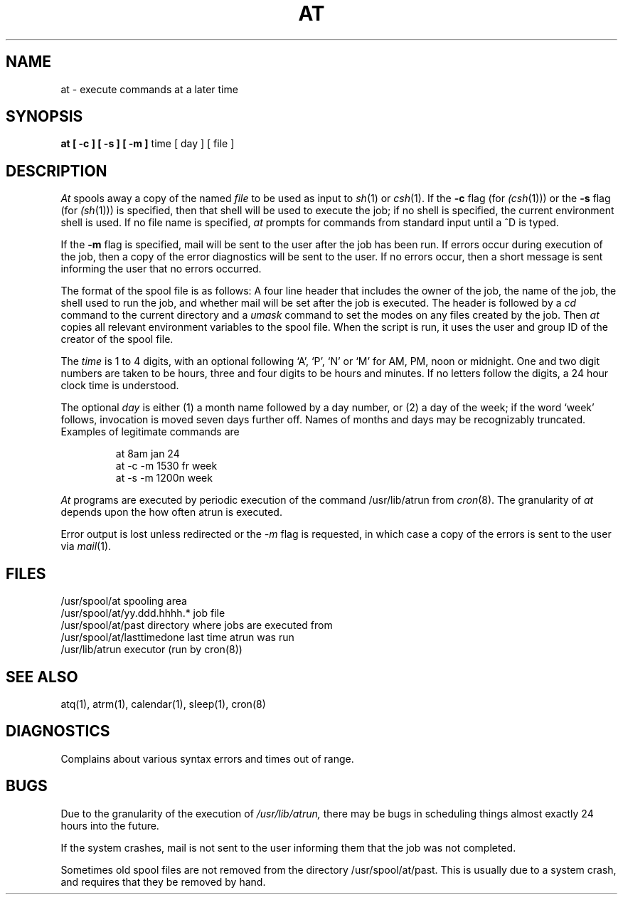 .\" Copyright (c) 1980 Regents of the University of California.
.\" All rights reserved.  The Berkeley software License Agreement
.\" specifies the terms and conditions for redistribution.
.\"
.\"	@(#)at.1	6.2 (Berkeley) 3/20/86
.\"
.TH AT 1 ""
.UC 4
.SH NAME
at \- execute commands at a later time
.SH SYNOPSIS
.B "at [ -c ] [ -s ] [ -m ]"
time
[ day ]
[ file ]
.SH DESCRIPTION
.I At
spools away a copy of the named
.I file
to be used as input to
.IR sh (1)
or
.IR csh (1).
If the
.B \-c
flag (for 
.IR (csh (1)))
or the
.B \-s
flag (for
.IR (sh (1)))
is specified, then that shell will be used to execute the job;
if no shell is specified, 
the current environment shell is used.
If no file name is specified, 
.I at
prompts for commands from standard input until a ^D is typed. 
.PP
If the 
.B \-m
flag is specified, mail will be sent to the user after the job
has been run. If errors occur during execution of the job, then
a copy of the error diagnostics will be sent to the user. If
no errors occur, then a short message is sent informing the
user that no errors occurred.
.PP
The format of the spool file is as follows:
A four line header that includes the owner of the job, the name of the job,
the shell used to run the job, and whether mail will be
set after the job is executed. The header is followed by a
.I cd
command to the current directory and a 
.I umask
command to set the modes on any files created by the job.
Then 
.I at
copies all relevant environment variables to the spool file.
When the script is run, it uses the user and group ID
of the creator of the spool file.
.PP
The
.I time
is 1 to 4 digits, with an optional following
`A', `P', `N' or `M' for
AM, PM, noon or midnight.
One and two digit numbers are taken to be hours, three and four digits
to be hours and minutes.
If no letters follow the digits, a 24 hour clock time is understood.
.PP
The optional
.I day
is either
(1) a month name followed by a day number,
or
(2) a day of the week; 
if the word `week' follows, invocation is moved
seven days further off.
Names of months and days may be recognizably truncated.
Examples of legitimate commands are
.IP
at 8am jan 24
.br
at -c -m 1530 fr week
.br
at -s -m 1200n week
.PP
.I At
programs are executed by periodic execution 
of the command 
.IR
/usr/lib/atrun 
from 
.IR cron (8).
The granularity of
.I at
depends upon the how often atrun is executed.
.PP
Error output is lost unless redirected or the
.I \-m
flag is requested, in which case a copy of the errors is sent to
the user via 
.IR mail (1).
.SH FILES
.nf
/usr/spool/at                spooling area
/usr/spool/at/yy.ddd.hhhh.*  job file
/usr/spool/at/past           directory where jobs are executed from
/usr/spool/at/lasttimedone   last time atrun was run
/usr/lib/atrun               executor (run by cron(8))
.fi
.SH "SEE ALSO"
atq(1),
atrm(1),
calendar(1),
sleep(1),
cron(8)
.SH DIAGNOSTICS
Complains about various syntax errors and times out of range.
.SH BUGS
Due to the granularity of the execution of
.IR /usr/lib/atrun,
there may be bugs in scheduling things almost
exactly 24 hours into the future.

If the system crashes, mail is not sent to the user informing them that
the job was not completed.

Sometimes old spool files are not removed from the directory
/usr/spool/at/past. This is usually due to a system crash,
and requires that they be removed by hand.
